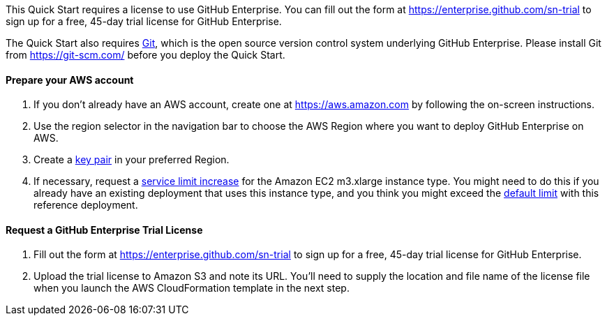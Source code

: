 // If no preperation is required, remove all content from here

This Quick Start requires a license to use GitHub Enterprise. You can fill out the form at
https://enterprise.github.com/sn-trial[https://enterprise.github.com/sn-trial] to sign up for a free, 45-day trial license for GitHub
Enterprise.

The Quick Start also requires https://git-scm.com/[Git], which is the open source version control system
underlying GitHub Enterprise. Please install Git from https://git-scm.com/[https://git-scm.com/] before you
deploy the Quick Start. 

==== Prepare your AWS account

1. If you don’t already have an AWS account, create one at https://aws.amazon.com[https://aws.amazon.com] by following the on-screen instructions.
2. Use the region selector in the navigation bar to choose the AWS Region where you want to deploy GitHub Enterprise on AWS.
3. Create a https://docs.aws.amazon.com/AWSEC2/latest/UserGuide/ec2-key-pairs.html[key pair] in your preferred Region.
4. If necessary, request a https://console.aws.amazon.com/support/home#/case/create?issueType=service-limit-increase&limitType=service-code-[service limit increase] for the Amazon EC2 m3.xlarge instance type. You might need to do this if you already have an existing deployment that uses this instance type, and you think you might exceed the http://docs.aws.amazon.com/AWSEC2/latest/UserGuide/ec2-resource-limits.html[default limit] with this reference deployment.

==== Request a GitHub Enterprise Trial License

1. Fill out the form at https://enterprise.github.com/sn-trial[https://enterprise.github.com/sn-trial] to sign up for a free, 45-day trial license for GitHub Enterprise.
2. Upload the trial license to Amazon S3 and note its URL. You’ll need to supply the location and file name of the license file when you launch the AWS CloudFormation template in the next step.
